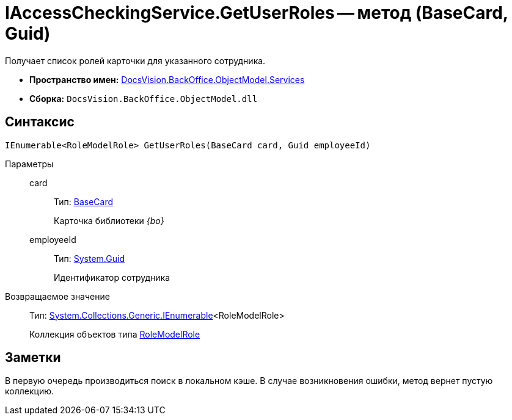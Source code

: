 = IAccessCheckingService.GetUserRoles -- метод (BaseCard, Guid)

Получает список ролей карточки для указанного сотрудника.

* *Пространство имен:* xref:api/DocsVision/BackOffice/ObjectModel/Services/Services_NS.adoc[DocsVision.BackOffice.ObjectModel.Services]
* *Сборка:* `DocsVision.BackOffice.ObjectModel.dll`

== Синтаксис

[source,csharp]
----
IEnumerable<RoleModelRole> GetUserRoles(BaseCard card, Guid employeeId)
----

Параметры::
card:::
Тип: xref:api/DocsVision/BackOffice/ObjectModel/BaseCard_CL.adoc[BaseCard]
+
Карточка библиотеки _{bo}_
employeeId:::
Тип: http://msdn.microsoft.com/ru-ru/library/system.guid.aspx[System.Guid]
+
Идентификатор сотрудника

Возвращаемое значение::
Тип: http://msdn.microsoft.com/ru-ru/library/9eekhta0.aspx[System.Collections.Generic.IEnumerable]<RoleModelRole>
+
Коллекция объектов типа xref:api/DocsVision/BackOffice/ObjectModel/RoleModelRole_CL.adoc[RoleModelRole]

== Заметки

В первую очередь производиться поиск в локальном кэше. В случае возникновения ошибки, метод вернет пустую коллекцию.
